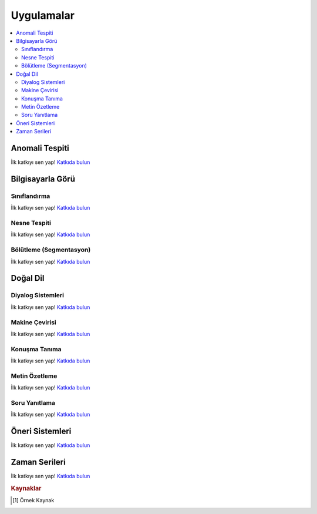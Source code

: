 .. _applications:

=============
Uygulamalar
=============

.. contents:: :local:


Anomali Tespiti
================

İlk katkıyı sen yap! `Katkıda bulun <https://github.com/bfortuner/ml-cheatsheet>`__



Bilgisayarla Görü
=================

Sınıflandırma
-------------

İlk katkıyı sen yap! `Katkıda bulun <https://github.com/bfortuner/ml-cheatsheet>`__

Nesne Tespiti
-------------

İlk katkıyı sen yap! `Katkıda bulun <https://github.com/bfortuner/ml-cheatsheet>`__

Bölütleme (Segmentasyon)
------------------------

İlk katkıyı sen yap! `Katkıda bulun <https://github.com/bfortuner/ml-cheatsheet>`__



Doğal Dil
=========

Diyalog Sistemleri
------------------

İlk katkıyı sen yap! `Katkıda bulun <https://github.com/bfortuner/ml-cheatsheet>`__

Makine Çevirisi
---------------

İlk katkıyı sen yap! `Katkıda bulun <https://github.com/bfortuner/ml-cheatsheet>`__

Konuşma Tanıma
--------------

İlk katkıyı sen yap! `Katkıda bulun <https://github.com/bfortuner/ml-cheatsheet>`__

Metin Özetleme
--------------

İlk katkıyı sen yap! `Katkıda bulun <https://github.com/bfortuner/ml-cheatsheet>`__

Soru Yanıtlama
--------------

İlk katkıyı sen yap! `Katkıda bulun <https://github.com/bfortuner/ml-cheatsheet>`__



Öneri Sistemleri
================

İlk katkıyı sen yap! `Katkıda bulun <https://github.com/bfortuner/ml-cheatsheet>`__



Zaman Serileri
==============

İlk katkıyı sen yap! `Katkıda bulun <https://github.com/bfortuner/ml-cheatsheet>`__


.. rubric:: Kaynaklar

.. [1] Örnek Kaynak

